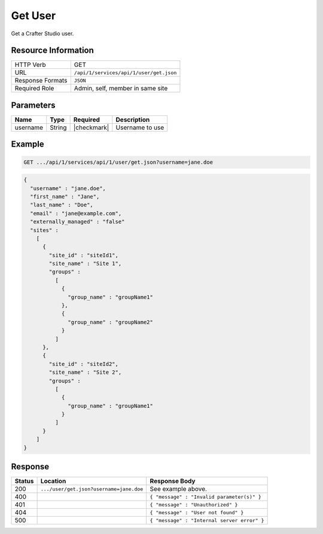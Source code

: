 .. .. include:: /includes/unicode-checkmark.rst

.. _crafter-studio-api-user-get:

========
Get User
========

Get a Crafter Studio user.

--------------------
Resource Information
--------------------

+----------------------------+-------------------------------------------------------------------+
|| HTTP Verb                 || GET                                                              |
+----------------------------+-------------------------------------------------------------------+
|| URL                       || ``/api/1/services/api/1/user/get.json``                          |
+----------------------------+-------------------------------------------------------------------+
|| Response Formats          || ``JSON``                                                         |
+----------------------------+-------------------------------------------------------------------+
|| Required Role             || Admin, self, member in same site                                 |
+----------------------------+-------------------------------------------------------------------+

----------
Parameters
----------

+---------------+-------------+---------------+--------------------------------------------------+
|| Name         || Type       || Required     || Description                                     |
+===============+=============+===============+==================================================+
|| username     || String     || |checkmark|  || Username to use                                 |
+---------------+-------------+---------------+--------------------------------------------------+

-------
Example
-------

.. code-block:: guess

	GET .../api/1/services/api/1/user/get.json?username=jane.doe

.. code-block:: json

  {
    "username" : "jane.doe",
    "first_name" : "Jane",
    "last_name" : "Doe",
    "email" : "jane@example.com",
    "externally_managed" : "false"
    "sites" :
      [
        {
          "site_id" : "siteId1",
          "site_name" : "Site 1",
          "groups" :
            [
              {
                "group_name" : "groupName1"
              },
              {
                "group_name" : "groupName2"
              }
            ]
        },
        {
          "site_id" : "siteId2",
          "site_name" : "Site 2",
          "groups" :
            [
              {
                "group_name" : "groupName1"
              }
            ]
        }
      ]
  }

--------
Response
--------

+---------+------------------------------------------+---------------------------------------------------+
|| Status || Location                                || Response Body                                    |
+=========+==========================================+===================================================+
|| 200    || ``.../user/get.json?username=jane.doe`` || See example above.                               |
+---------+------------------------------------------+---------------------------------------------------+
|| 400    ||                                         || ``{ "message" : "Invalid parameter(s)" }``       |
+---------+------------------------------------------+---------------------------------------------------+
|| 401    ||                                         || ``{ "message" : "Unauthorized" }``               |
+---------+------------------------------------------+---------------------------------------------------+
|| 404    ||                                         || ``{ "message" : "User not found" }``             |
+---------+------------------------------------------+---------------------------------------------------+
|| 500    ||                                         || ``{ "message" : "Internal server error" }``      |
+---------+------------------------------------------+---------------------------------------------------+
